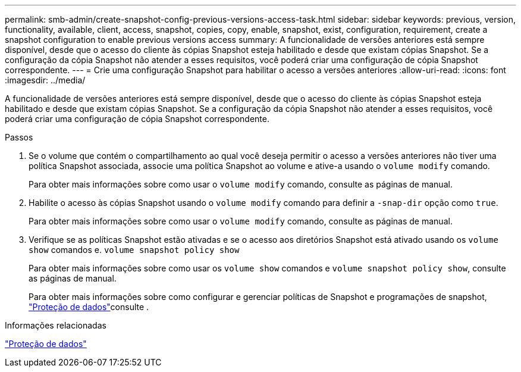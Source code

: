 ---
permalink: smb-admin/create-snapshot-config-previous-versions-access-task.html 
sidebar: sidebar 
keywords: previous, version, functionality, available, client, access, snapshot, copies, copy, enable, snapshot, exist, configuration, requirement, create a snapshot configuration to enable previous versions access 
summary: A funcionalidade de versões anteriores está sempre disponível, desde que o acesso do cliente às cópias Snapshot esteja habilitado e desde que existam cópias Snapshot. Se a configuração da cópia Snapshot não atender a esses requisitos, você poderá criar uma configuração de cópia Snapshot correspondente. 
---
= Crie uma configuração Snapshot para habilitar o acesso a versões anteriores
:allow-uri-read: 
:icons: font
:imagesdir: ../media/


[role="lead"]
A funcionalidade de versões anteriores está sempre disponível, desde que o acesso do cliente às cópias Snapshot esteja habilitado e desde que existam cópias Snapshot. Se a configuração da cópia Snapshot não atender a esses requisitos, você poderá criar uma configuração de cópia Snapshot correspondente.

.Passos
. Se o volume que contém o compartilhamento ao qual você deseja permitir o acesso a versões anteriores não tiver uma política Snapshot associada, associe uma política Snapshot ao volume e ative-a usando o `volume modify` comando.
+
Para obter mais informações sobre como usar o `volume modify` comando, consulte as páginas de manual.

. Habilite o acesso às cópias Snapshot usando o `volume modify` comando para definir a `-snap-dir` opção como `true`.
+
Para obter mais informações sobre como usar o `volume modify` comando, consulte as páginas de manual.

. Verifique se as políticas Snapshot estão ativadas e se o acesso aos diretórios Snapshot está ativado usando os `volume show` comandos e. `volume snapshot policy show`
+
Para obter mais informações sobre como usar os `volume show` comandos e `volume snapshot policy show`, consulte as páginas de manual.

+
Para obter mais informações sobre como configurar e gerenciar políticas de Snapshot e programações de snapshot, link:../data-protection/index.html["Proteção de dados"]consulte .



.Informações relacionadas
link:../data-protection/index.html["Proteção de dados"]
